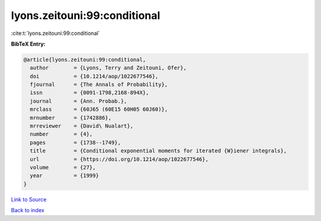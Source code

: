 lyons.zeitouni:99:conditional
=============================

:cite:t:`lyons.zeitouni:99:conditional`

**BibTeX Entry:**

.. code-block:: bibtex

   @article{lyons.zeitouni:99:conditional,
     author        = {Lyons, Terry and Zeitouni, Ofer},
     doi           = {10.1214/aop/1022677546},
     fjournal      = {The Annals of Probability},
     issn          = {0091-1798,2168-894X},
     journal       = {Ann. Probab.},
     mrclass       = {60J65 (60E15 60H05 60J60)},
     mrnumber      = {1742886},
     mrreviewer    = {David\ Nualart},
     number        = {4},
     pages         = {1738--1749},
     title         = {Conditional exponential moments for iterated {W}iener integrals},
     url           = {https://doi.org/10.1214/aop/1022677546},
     volume        = {27},
     year          = {1999}
   }

`Link to Source <https://doi.org/10.1214/aop/1022677546},>`_


`Back to index <../By-Cite-Keys.html>`_
